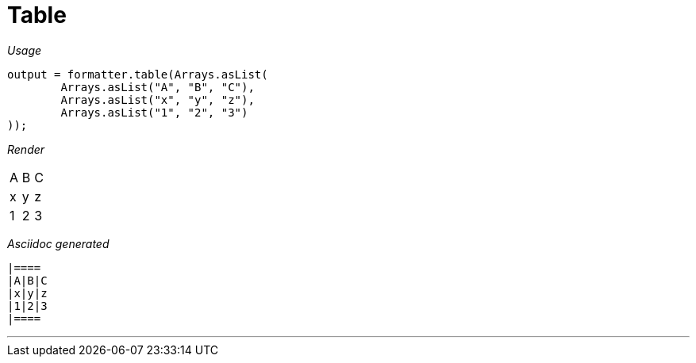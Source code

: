 ifndef::ROOT_PATH[:ROOT_PATH: ../../..]

[#org_sfvl_docformatter_asciidocformattertest_should_format_table]
= Table


[red]##_Usage_##
[source,java,indent=0]
----
        output = formatter.table(Arrays.asList(
                Arrays.asList("A", "B", "C"),
                Arrays.asList("x", "y", "z"),
                Arrays.asList("1", "2", "3")
        ));
----

[red]##_Render_##


|====
|A|B|C
|x|y|z
|1|2|3
|====


[red]##_Asciidoc generated_##
------

|====
|A|B|C
|x|y|z
|1|2|3
|====

------

___
